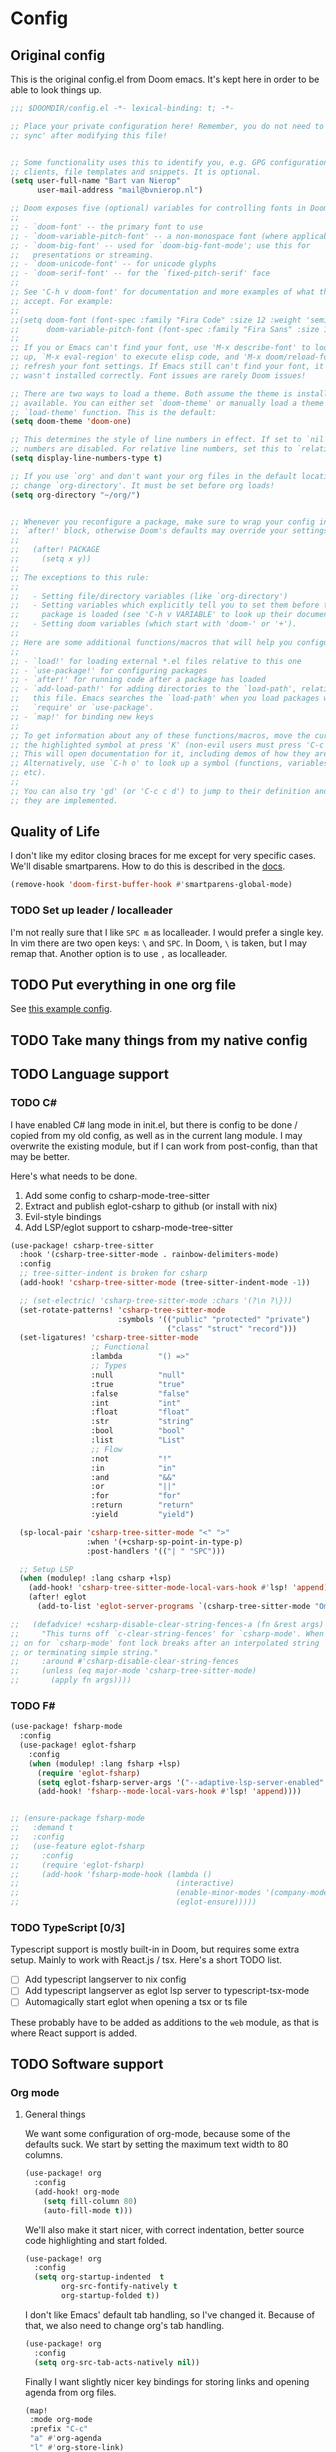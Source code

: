 * Config
** Original config
This is the original config.el from Doom emacs. It's kept here in order to be
able to look things up.
#+begin_src emacs-lisp
;;; $DOOMDIR/config.el -*- lexical-binding: t; -*-

;; Place your private configuration here! Remember, you do not need to run 'doom
;; sync' after modifying this file!


;; Some functionality uses this to identify you, e.g. GPG configuration, email
;; clients, file templates and snippets. It is optional.
(setq user-full-name "Bart van Nierop"
      user-mail-address "mail@bvnierop.nl")

;; Doom exposes five (optional) variables for controlling fonts in Doom:
;;
;; - `doom-font' -- the primary font to use
;; - `doom-variable-pitch-font' -- a non-monospace font (where applicable)
;; - `doom-big-font' -- used for `doom-big-font-mode'; use this for
;;   presentations or streaming.
;; - `doom-unicode-font' -- for unicode glyphs
;; - `doom-serif-font' -- for the `fixed-pitch-serif' face
;;
;; See 'C-h v doom-font' for documentation and more examples of what they
;; accept. For example:
;;
;;(setq doom-font (font-spec :family "Fira Code" :size 12 :weight 'semi-light)
;;      doom-variable-pitch-font (font-spec :family "Fira Sans" :size 13))
;;
;; If you or Emacs can't find your font, use 'M-x describe-font' to look them
;; up, `M-x eval-region' to execute elisp code, and 'M-x doom/reload-font' to
;; refresh your font settings. If Emacs still can't find your font, it likely
;; wasn't installed correctly. Font issues are rarely Doom issues!

;; There are two ways to load a theme. Both assume the theme is installed and
;; available. You can either set `doom-theme' or manually load a theme with the
;; `load-theme' function. This is the default:
(setq doom-theme 'doom-one)

;; This determines the style of line numbers in effect. If set to `nil', line
;; numbers are disabled. For relative line numbers, set this to `relative'.
(setq display-line-numbers-type t)

;; If you use `org' and don't want your org files in the default location below,
;; change `org-directory'. It must be set before org loads!
(setq org-directory "~/org/")


;; Whenever you reconfigure a package, make sure to wrap your config in an
;; `after!' block, otherwise Doom's defaults may override your settings. E.g.
;;
;;   (after! PACKAGE
;;     (setq x y))
;;
;; The exceptions to this rule:
;;
;;   - Setting file/directory variables (like `org-directory')
;;   - Setting variables which explicitly tell you to set them before their
;;     package is loaded (see 'C-h v VARIABLE' to look up their documentation).
;;   - Setting doom variables (which start with 'doom-' or '+').
;;
;; Here are some additional functions/macros that will help you configure Doom.
;;
;; - `load!' for loading external *.el files relative to this one
;; - `use-package!' for configuring packages
;; - `after!' for running code after a package has loaded
;; - `add-load-path!' for adding directories to the `load-path', relative to
;;   this file. Emacs searches the `load-path' when you load packages with
;;   `require' or `use-package'.
;; - `map!' for binding new keys
;;
;; To get information about any of these functions/macros, move the cursor over
;; the highlighted symbol at press 'K' (non-evil users must press 'C-c c k').
;; This will open documentation for it, including demos of how they are used.
;; Alternatively, use `C-h o' to look up a symbol (functions, variables, faces,
;; etc).
;;
;; You can also try 'gd' (or 'C-c c d') to jump to their definition and see how
;; they are implemented.
#+end_src

** Quality of Life
I don't like my editor closing braces for me except for very specific cases.
We'll disable smartparens. How to do this is described in the [[https://discourse.doomemacs.org/t/disable-smartparens-or-parenthesis-completion/134][docs]].
#+begin_src emacs-lisp
(remove-hook 'doom-first-buffer-hook #'smartparens-global-mode)
#+end_src

*** TODO Set up leader / localleader
I'm not really sure that I like ~SPC m~ as localleader. I would prefer a single
key. In vim there are two open keys: ~\~ and ~SPC~. In Doom, ~\~ is taken, but I
may remap that. Another option is to use ~,~ as localleader.

** TODO Put everything in one org file
See [[https://zzamboni.org/post/my-doom-emacs-configuration-with-commentary/][this example config]].

** TODO Take many things from my native config
** TODO Language support
*** TODO C#
I have enabled C# lang mode in init.el, but there is config to be done / copied
from my old config, as well as in the current lang module. I may overwrite the
existing module, but if I can work from post-config, than that may be better.

Here's what needs to be done.

1. Add some config to csharp-mode-tree-sitter
2. Extract and publish eglot-csharp to github (or install with nix)
3. Evil-style bindings
4. Add LSP/eglot support to csharp-mode-tree-sitter

#+begin_src emacs-lisp
(use-package! csharp-tree-sitter
  :hook '(csharp-tree-sitter-mode . rainbow-delimiters-mode)
  :config
  ;; tree-sitter-indent is broken for csharp
  (add-hook! 'csharp-tree-sitter-mode (tree-sitter-indent-mode -1))

  ;; (set-electric! 'csharp-tree-sitter-mode :chars '(?\n ?\}))
  (set-rotate-patterns! 'csharp-tree-sitter-mode
                        :symbols '(("public" "protected" "private")
                                   ("class" "struct" "record")))
  (set-ligatures! 'csharp-tree-sitter-mode
                  ;; Functional
                  :lambda        "() =>"
                  ;; Types
                  :null          "null"
                  :true          "true"
                  :false         "false"
                  :int           "int"
                  :float         "float"
                  :str           "string"
                  :bool          "bool"
                  :list          "List"
                  ;; Flow
                  :not           "!"
                  :in            "in"
                  :and           "&&"
                  :or            "||"
                  :for           "for"
                  :return        "return"
                  :yield         "yield")

  (sp-local-pair 'csharp-tree-sitter-mode "<" ">"
                 :when '(+csharp-sp-point-in-type-p)
                 :post-handlers '(("| " "SPC")))

  ;; Setup LSP
  (when (modulep! :lang csharp +lsp)
    (add-hook! 'csharp-tree-sitter-mode-local-vars-hook #'lsp! 'append)
    (after! eglot
      (add-to-list 'eglot-server-programs `(csharp-tree-sitter-mode "OmniSharp" "-lsp" "-v")))))

;;   (defadvice! +csharp-disable-clear-string-fences-a (fn &rest args)
;;     "This turns off `c-clear-string-fences' for `csharp-mode'. When
;; on for `csharp-mode' font lock breaks after an interpolated string
;; or terminating simple string."
;;     :around #'csharp-disable-clear-string-fences
;;     (unless (eq major-mode 'csharp-tree-sitter-mode)
;;       (apply fn args))))
#+end_src

*** TODO F#
#+begin_src emacs-lisp
(use-package! fsharp-mode
  :config
  (use-package! eglot-fsharp
    :config
    (when (modulep! :lang fsharp +lsp)
      (require 'eglot-fsharp)
      (setq eglot-fsharp-server-args '("--adaptive-lsp-server-enabled" "--verbose"))
      (add-hook! 'fsharp--mode-local-vars-hook #'lsp! 'append))))


;; (ensure-package fsharp-mode
;;   :demand t
;;   :config
;;   (use-feature eglot-fsharp
;;     :config
;;     (require 'eglot-fsharp)
;;     (add-hook 'fsharp-mode-hook (lambda ()
;;                                   (interactive)
;;                                   (enable-minor-modes '(company-mode dtrt-indent-mode) :for 'fsharp-mode)
;;                                   (eglot-ensure)))))
#+end_src
*** TODO TypeScript [0/3]
Typescript support is mostly built-in in Doom, but requires some extra setup.
Mainly to work with React.js / tsx. Here's a short TODO list.

- [ ] Add typescript langserver to nix config
- [ ] Add typescript langserver as eglot lsp server to typescript-tsx-mode
- [ ] Automagically start eglot when opening a tsx or ts file

These probably have to be added as additions to the ~web~ module, as that is
where React support is added.
** TODO Software support
*** Org mode
**** General things
We want some configuration of org-mode, because some of the defaults suck.
We start by setting the maximum text width to 80 columns.
#+begin_src emacs-lisp
(use-package! org
  :config
  (add-hook! org-mode
    (setq fill-column 80)
    (auto-fill-mode t)))
#+end_src

We'll also make it start nicer, with correct indentation, better source code
highlighting and start folded.

#+begin_src emacs-lisp
(use-package! org
  :config
  (setq org-startup-indented  t
        org-src-fontify-natively t
        org-startup-folded t))
#+end_src

I don't like Emacs' default tab handling, so I've changed it. Because of that,
we also need to change org's tab handling.

#+begin_src emacs-lisp
(use-package! org
  :config
  (setq org-src-tab-acts-natively nil))
#+end_src

Finally I want slightly nicer key bindings for storing links and opening
agenda from org files.

#+begin_src emacs-lisp
(map!
 :mode org-mode
 :prefix "C-c"
 "a" #'org-agenda
 "l" #'org-store-link)
#+end_src

Formatting code blocks in org-mode is... finicky. We'll build our own formatting
function for code blocks.

#+begin_src emacs-lisp
(defun bvn/org-mode-indent-source ()
  (interactive)
  (org-edit-special)
  (evil-indent (point-min) (point-max))
  (org-edit-src-exit))

(map! :localleader
      :mode org-mode
      "=" #'bvn/org-mode-indent-source)
#+end_src

**** org-protocol
I use org-protocol, so it needs to be set up.
#+begin_src emacs-lisp
(use-package! org
  :config (require 'org-protocol))
#+end_src

org-protocol is amazing for capturing things such as interesting websites to
read. Unfortunately, org-capture doesn't quite behave the way I want it to in
combination with org-protocol. Specifically it hardcodes where the buffer should
be placed, rather than using ~display-buffer~. This is annoying for several
reasons, but in this case I am only interested in the org-protocol case.

My desktop application wrapper assigns a name to the frame in which I'm
capturing with org-protocol. We check for that name when toggling
~org-capture-mode~ and if it matches we kill all other windows, forcing the
capture one to take the entire frame.

#+begin_src emacs-lisp
(use-package! org
  :config
  (require 'org-protocol)

  (defvar org-protocol-capture-nest-level 0
    "Tracks capture level depth in org-protocol captures.")

  (add-hook! 'org-capture-mode-hook
             :depth -99
             (cl-incf org-protocol-capture-nest-level))

  (add-hook! 'org-capture-after-finalize-hook
             :depth -99
             (cl-decf org-protocol-capture-nest-level))

  (cl-defmacro bvn/in-org-protocol-capture-frame (&body body)
    (let ((frame-name (cl-gensym "frame-name-")))
      `(let ((,frame-name (substring-no-properties
                           (cdr (assoc 'name (frame-parameters))))))
         (when (string-prefix-p "org-protocol-capture" ,frame-name)
           ,@body))))

  (add-hook! 'doom-switch-window-hook
    (bvn/in-org-protocol-capture-frame
     (when (and (string= "*doom*" (buffer-name (current-buffer)))
                (> (count-windows) 1))
       (delete-window (get-buffer-window "*doom*")))))

  (add-hook! 'doom-switch-buffer-hook
    (bvn/in-org-protocol-capture-frame
     (when (and (string= "*doom*" (buffer-name (current-buffer)))
                (> (count-windows) 1))
       (delete-window (get-buffer-window "*doom*")))))

  (add-hook! 'doom-after-init-hook :append
    (set-popup-rule! "^\\*Capture\\*$\\|CAPTURE-.*$" :ignore t)
    (+popup-cleanup-rules-h))

  (add-hook! 'org-capture-after-finalize-hook
    (interactive)
    (bvn/in-org-protocol-capture-frame
     (when (zerop org-protocol-capture-nest-level)
       (delete-frame)))))
#+end_src

*** TODO Org-roam
#+begin_src emacs-lisp
(use-package! org-roam
  ;; :straight (:files (:defaults "extensions/*"))
  :init (setq org-roam-v2-ack t)
  :hook (after-init . org-roam-db-autosync-mode)
  :custom
  (org-roam-directory "~/.org-roam")
  (org-roam-db-location "~/.org-roam/org-roam.db")
  (org-roam-v2-ack t)
  (org-roam-capture-templates
   '(("d" "default" plain "%?"
      :target (file+head "%<%Y%m%d%H%M%S-%N>.org"
                         "#+title: ${title}\n")
      :unnarrowed t))) ;; Remove the slug from the default file name, to prevent file name changing

  (org-roam-capture-ref-templates
   '(("r" "ref" plain "%?"
      :target (file+head "%<%Y%m%d%H%M%S-%N>.org"
                         "#+title: ${title}")
      :unnarrowed t)))
  :config
  (require 'org-roam-protocol))

;; TODO Map keybindings to leader
(after! org-roam
  (map!
   :map global-map
   :prefix "C-c n"
   "n" #'org-roam-buffer-toggle
   "f"  #'org-roam-node-find
   "g"  #'org-roam-graph
   "d d"  #'org-roam-dailies-goto-today
   "d p"  #'org-roam-dailies-goto-previous-note
   "d n"  #'org-roam-dailies-goto-next-note
   "d y"  #'org-roam-dailies-goto-yesterday)

  (map!
   :map org-mode-map
   :prefix "C-c n"
   "i"  #'org-roam-node-insert
   "I"  #'org-roam-insert-immediate
   "n"  #'org-roam-buffer-toggle
   "n"  #'org-roam-buffer-toggle
   "f"  #'org-roam-node-find
   "g"  #'org-roam-graph
   "d d"  #'org-roam-dailies-goto-today
   "d y"  #'org-roam-dailies-goto-yesterday))
#+end_src
**** TODO Migrate roam config to a more doom-like style
[[https://docs.doomemacs.org/v21.12/modules/lang/org/][See the docs]]
